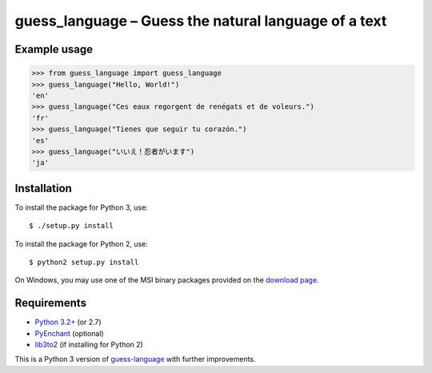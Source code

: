 guess_language – Guess the natural language of a text
=====================================================


Example usage
-------------

>>> from guess_language import guess_language
>>> guess_language("Hello, World!")
'en'
>>> guess_language("Ces eaux regorgent de renégats et de voleurs.")
'fr'
>>> guess_language("Tienes que seguir tu corazón.")
'es'
>>> guess_language("いいえ！忍者がいます")
'ja'


Installation
------------

To install the package for Python 3, use::

  $ ./setup.py install

To install the package for Python 2, use::

  $ python2 setup.py install

On Windows, you may use one of the MSI binary packages provided on the
`download page <https://bitbucket.org/spirit/guess_language/downloads>`_.


Requirements
------------

- `Python 3.2+ <http://www.python.org>`_ (or 2.7)
- `PyEnchant <http://packages.python.org/pyenchant>`_ (optional)
- `lib3to2 <https://bitbucket.org/amentajo/lib3to2>`_
  (if installing for Python 2)


This is a Python 3 version of
`guess-language <http://code.google.com/p/guess-language>`_
with further improvements.
